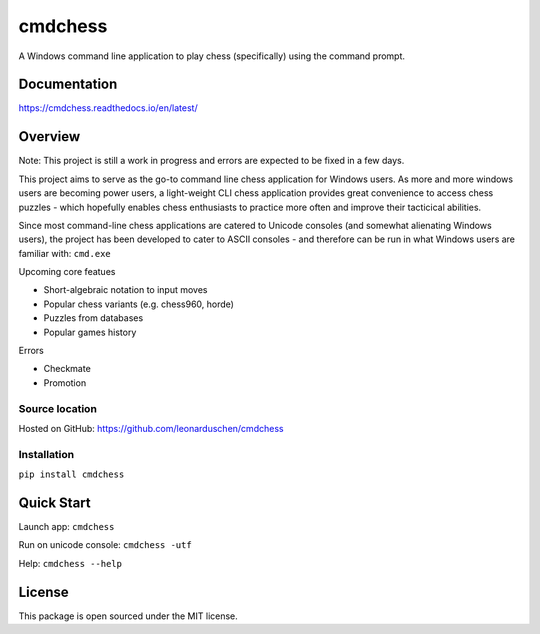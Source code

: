 cmdchess
========
A Windows command line application to play chess (specifically) using the command prompt.

.. image:: https://badge.fury.io/py/cmdchess.svg
    :target: https://badge.fury.io/py/cmdchess

.. image:: https://travis-ci.org/leonarduschen/cmdchess.svg?branch=master
    :target: https://travis-ci.org/leonarduschen/cmdchess

.. image:: https://readthedocs.org/projects/cmdchess/badge/?version=latest
    :target: https://cmdchess.readthedocs.io/en/latest/?badge=latest
    :alt: Documentation Status

Documentation
-------------
https://cmdchess.readthedocs.io/en/latest/

Overview
--------
Note: This project is still a work in progress and errors are expected to be fixed in a few days.

This project aims to serve as the go-to command line chess application for Windows users. As more and more windows users are becoming power users, a light-weight CLI chess application provides great convenience to access chess puzzles - which hopefully enables chess enthusiasts to practice more often and improve their tacticical abilities.

Since most command-line chess applications are catered to Unicode consoles (and somewhat alienating Windows users), the project has been developed to cater to ASCII consoles - and therefore can be run in what Windows users are familiar with: ``cmd.exe``

.. image:: docs/_static/ASCII.jpg

Upcoming core featues

* Short-algebraic notation to input moves
* Popular chess variants (e.g. chess960, horde)
* Puzzles from databases
* Popular games history

Errors

* Checkmate
* Promotion

Source location
~~~~~~~~~~~~~~~

Hosted on GitHub: https://github.com/leonarduschen/cmdchess

Installation
~~~~~~~~~~~~

``pip install cmdchess``


Quick Start
-----------
Launch app: ``cmdchess``

Run on unicode console: ``cmdchess -utf``

Help: ``cmdchess --help``


License
-------
This package is open sourced under the MIT license.